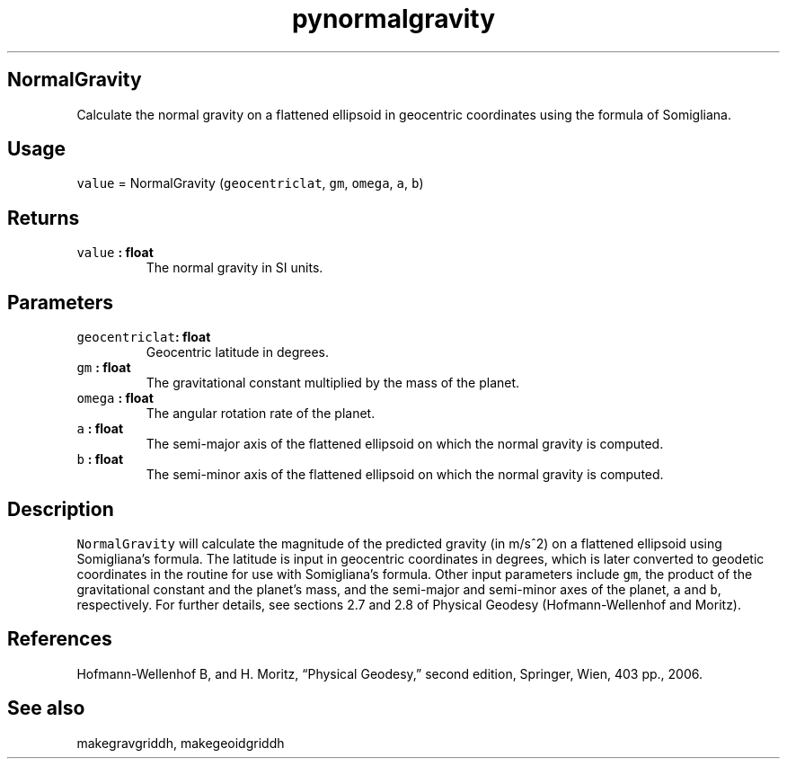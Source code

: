 .\" Automatically generated by Pandoc 2.0.5
.\"
.TH "pynormalgravity" "1" "2017\-11\-28" "Python" "SHTOOLS 4.2"
.hy
.SH NormalGravity
.PP
Calculate the normal gravity on a flattened ellipsoid in geocentric
coordinates using the formula of Somigliana.
.SH Usage
.PP
\f[C]value\f[] = NormalGravity (\f[C]geocentriclat\f[], \f[C]gm\f[],
\f[C]omega\f[], \f[C]a\f[], \f[C]b\f[])
.SH Returns
.TP
.B \f[C]value\f[] : float
The normal gravity in SI units.
.RS
.RE
.SH Parameters
.TP
.B \f[C]geocentriclat\f[]: float
Geocentric latitude in degrees.
.RS
.RE
.TP
.B \f[C]gm\f[] : float
The gravitational constant multiplied by the mass of the planet.
.RS
.RE
.TP
.B \f[C]omega\f[] : float
The angular rotation rate of the planet.
.RS
.RE
.TP
.B \f[C]a\f[] : float
The semi\-major axis of the flattened ellipsoid on which the normal
gravity is computed.
.RS
.RE
.TP
.B \f[C]b\f[] : float
The semi\-minor axis of the flattened ellipsoid on which the normal
gravity is computed.
.RS
.RE
.SH Description
.PP
\f[C]NormalGravity\f[] will calculate the magnitude of the predicted
gravity (in m/s^2) on a flattened ellipsoid using Somigliana's formula.
The latitude is input in geocentric coordinates in degrees, which is
later converted to geodetic coordinates in the routine for use with
Somigliana's formula.
Other input parameters include \f[C]gm\f[], the product of the
gravitational constant and the planet's mass, and the semi\-major and
semi\-minor axes of the planet, \f[C]a\f[] and \f[C]b\f[], respectively.
For further details, see sections 2.7 and 2.8 of Physical Geodesy
(Hofmann\-Wellenhof and Moritz).
.SH References
.PP
Hofmann\-Wellenhof B, and H.
Moritz, \[lq]Physical Geodesy,\[rq] second edition, Springer, Wien, 403
pp., 2006.
.SH See also
.PP
makegravgriddh, makegeoidgriddh
